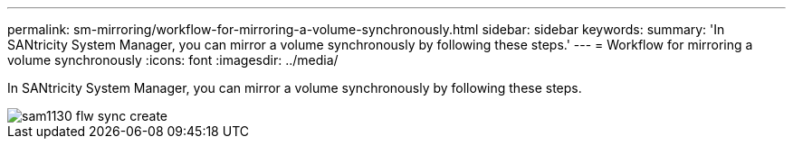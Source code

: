 ---
permalink: sm-mirroring/workflow-for-mirroring-a-volume-synchronously.html
sidebar: sidebar
keywords: 
summary: 'In SANtricity System Manager, you can mirror a volume synchronously by following these steps.'
---
= Workflow for mirroring a volume synchronously
:icons: font
:imagesdir: ../media/

[.lead]
In SANtricity System Manager, you can mirror a volume synchronously by following these steps.

image::../media/sam1130-flw-sync-create.gif[]
